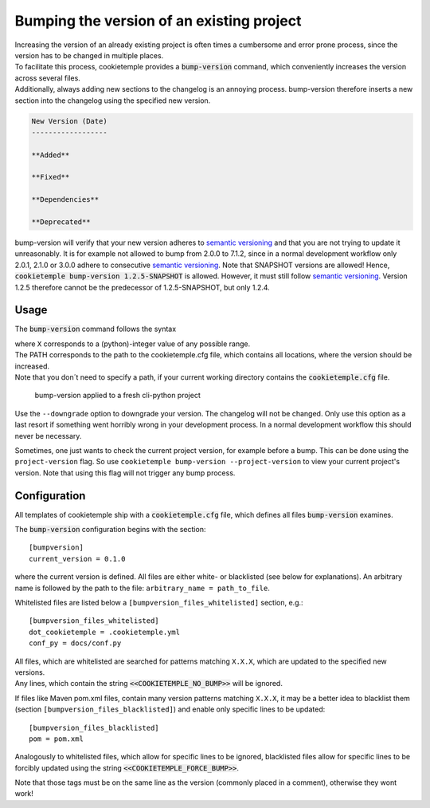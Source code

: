 .. _bump-version:

==============================================
Bumping the version of an existing project
==============================================

| Increasing the version of an already existing project is often times a cumbersome and error prone process, since the version has to be changed in multiple places.
| To facilitate this process, cookietemple provides a :code:`bump-version` command, which conveniently increases the version across several files.
| Additionally, always adding new sections to the changelog is an annoying process. bump-version therefore inserts a new section into the changelog using the specified new version.

.. code::

    New Version (Date)
    ------------------

    **Added**

    **Fixed**

    **Dependencies**

    **Deprecated**

bump-version will verify that your new version adheres to `semantic versioning <https://semver.org/>`_ and that you are not trying to update it unreasonably.
It is for example not allowed to bump from 2.0.0 to 7.1.2, since in a normal development workflow only 2.0.1, 2.1.0 or 3.0.0 adhere to consecutive `semantic versioning <https://semver.org/>`_.
Note that SNAPSHOT versions are allowed! Hence, :code:`cookietemple bump-version 1.2.5-SNAPSHOT` is allowed. However, it must still follow `semantic versioning <https://semver.org/>`_.
Version 1.2.5 therefore cannot be the predecessor of 1.2.5-SNAPSHOT, but only 1.2.4.

Usage
---------

The :code:`bump-version` command follows the syntax

.. code-block:: console
    :linenos:

    $ cookietemple bump-version <OPTIONS> X.X.X <PATH>

| where ``X`` corresponds to a (python)-integer value of any possible range.
| The PATH corresponds to the path to the cookietemple.cfg file, which contains all locations, where the version should be increased.
| Note that you don´t need to specify a path, if your current working directory contains the :code:`cookietemple.cfg` file.

.. figure:: images/bump_version_example.png
   :scale: 100 %
   :alt: bump-version example

   bump-version applied to a fresh cli-python project

Use the ``--downgrade`` option to downgrade your version. The changelog will not be changed. Only use this option as a last resort if something went horribly wrong in your development process.
In a normal development workflow this should never be necessary.

Sometimes, one just wants to check the current project version, for example before a bump. This can be done using the ``project-version`` flag. So use ``cookietemple bump-version --project-version``
to view your current project's version. Note that using this flag will not trigger any bump process.

.. _bump-version-configuration:

Configuration
------------------

| All templates of cookietemple ship with a :code:`cookietemple.cfg` file, which defines all files :code:`bump-version` examines.

The :code:`bump-version` configuration begins with the section::

    [bumpversion]
    current_version = 0.1.0

where the current version is defined. All files are either white- or blacklisted (see below for explanations).
An arbitrary name is followed by the path to the file: ``arbitrary_name = path_to_file``.

Whitelisted files are listed below a ``[bumpversion_files_whitelisted]`` section, e.g.::

    [bumpversion_files_whitelisted]
    dot_cookietemple = .cookietemple.yml
    conf_py = docs/conf.py

| All files, which are whitelisted are searched for patterns matching ``X.X.X``, which are updated to the specified new versions.
| Any lines, which contain the string :code:`<<COOKIETEMPLE_NO_BUMP>>` will be ignored.

If files like Maven pom.xml files, contain many version patterns matching ``X.X.X``, it may be a better idea to blacklist them (section ``[bumpversion_files_blacklisted]``) and enable only specific lines to be updated::

    [bumpversion_files_blacklisted]
    pom = pom.xml

Analogously to whitelisted files, which allow for specific lines to be ignored, blacklisted files allow for specific lines to be forcibly updated using the string :code:`<<COOKIETEMPLE_FORCE_BUMP>>`.

Note that those tags must be on the same line as the version (commonly placed in a comment), otherwise they wont work!
